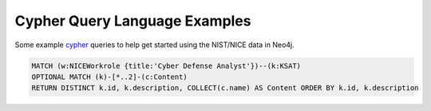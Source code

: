******************************
Cypher Query Language Examples
******************************

Some example cypher_ queries to help get started using the
NIST/NICE data in Neo4j.

.. code-block:: cypher

    MATCH (w:NICEWorkrole {title:'Cyber Defense Analyst'})--(k:KSAT)
    OPTIONAL MATCH (k)-[*..2]-(c:Content)
    RETURN DISTINCT k.id, k.description, COLLECT(c.name) AS Content ORDER BY k.id, k.description

.. _cypher: https://neo4j.com/developer/cypher-query-language/
